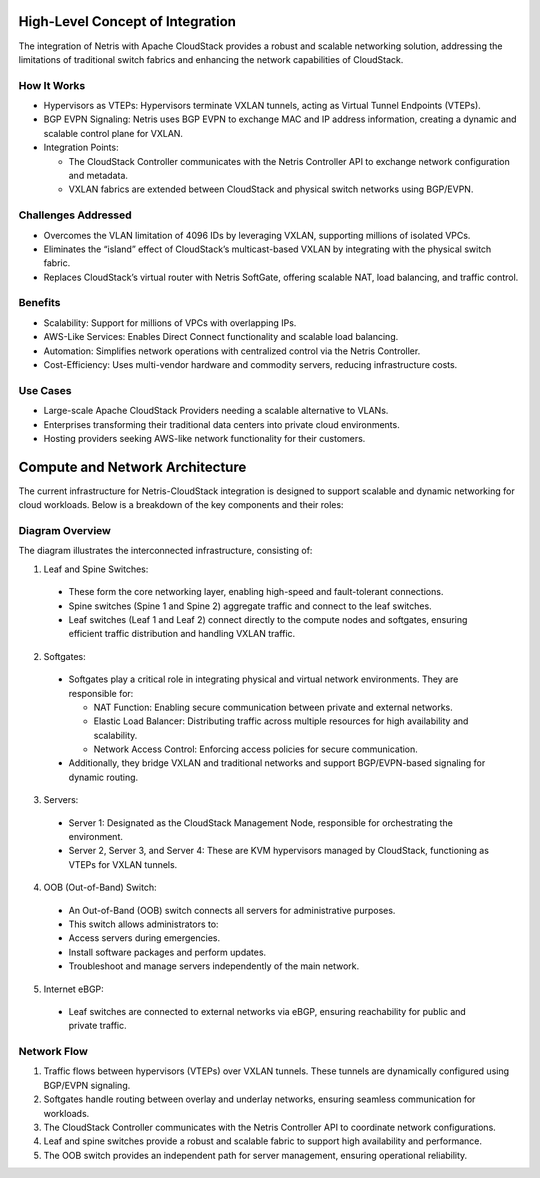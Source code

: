 .. meta::
  :description: Netris-CloudStack Integration

High-Level Concept of Integration
=================================


The integration of Netris with Apache CloudStack provides a robust and scalable networking solution, addressing the limitations of traditional switch fabrics and enhancing the network capabilities of CloudStack.

How It Works
------------

* Hypervisors as VTEPs: Hypervisors terminate VXLAN tunnels, acting as Virtual Tunnel Endpoints (VTEPs).
* BGP EVPN Signaling: Netris uses BGP EVPN to exchange MAC and IP address information, creating a dynamic and scalable control plane for VXLAN.
* Integration Points:

  * The CloudStack Controller communicates with the Netris Controller API to exchange network configuration and metadata.
  * VXLAN fabrics are extended between CloudStack and physical switch networks using BGP/EVPN.


Challenges Addressed
--------------------

* Overcomes the VLAN limitation of 4096 IDs by leveraging VXLAN, supporting millions of isolated VPCs.
* Eliminates the “island” effect of CloudStack’s multicast-based VXLAN by integrating with the physical switch fabric.
* Replaces CloudStack’s virtual router with Netris SoftGate, offering scalable NAT, load balancing, and traffic control.


Benefits
--------

* Scalability: Support for millions of VPCs with overlapping IPs.
* AWS-Like Services: Enables Direct Connect functionality and scalable load balancing.
* Automation: Simplifies network operations with centralized control via the Netris Controller.
* Cost-Efficiency: Uses multi-vendor hardware and commodity servers, reducing infrastructure costs.

Use Cases
---------

* Large-scale Apache CloudStack Providers needing a scalable alternative to VLANs.
* Enterprises transforming their traditional data centers into private cloud environments.
* Hosting providers seeking AWS-like network functionality for their customers.

.. image:: images/acs-infra-diagram.png
  :align: center


Compute and Network Architecture
================================

The current infrastructure for Netris-CloudStack integration is designed to support scalable and dynamic networking for cloud workloads. Below is a breakdown of the key components and their roles:

Diagram Overview
----------------

The diagram illustrates the interconnected infrastructure, consisting of:

1. Leaf and Spine Switches:

  * These form the core networking layer, enabling high-speed and fault-tolerant connections.
  * Spine switches (Spine 1 and Spine 2) aggregate traffic and connect to the leaf switches.
  * Leaf switches (Leaf 1 and Leaf 2) connect directly to the compute nodes and softgates, ensuring efficient traffic distribution and handling VXLAN traffic.

2. Softgates:

  * Softgates play a critical role in integrating physical and virtual network environments. They are responsible for:
  
    * NAT Function: Enabling secure communication between private and external networks.
    * Elastic Load Balancer: Distributing traffic across multiple resources for high availability and scalability.
    * Network Access Control: Enforcing access policies for secure communication.
  
  * Additionally, they bridge VXLAN and traditional networks and support BGP/EVPN-based signaling for dynamic routing.

3. Servers:

  * Server 1: Designated as the CloudStack Management Node, responsible for orchestrating the environment.
  * Server 2, Server 3, and Server 4: These are KVM hypervisors managed by CloudStack, functioning as VTEPs for VXLAN tunnels.

4. OOB (Out-of-Band) Switch:

  * An Out-of-Band (OOB) switch connects all servers for administrative purposes.
  * This switch allows administrators to:
  * Access servers during emergencies.
  * Install software packages and perform updates.
  * Troubleshoot and manage servers independently of the main network.

5. Internet eBGP:

  * Leaf switches are connected to external networks via eBGP, ensuring reachability for public and private traffic.


Network Flow
------------
#. Traffic flows between hypervisors (VTEPs) over VXLAN tunnels. These tunnels are dynamically configured using BGP/EVPN signaling.
#. Softgates handle routing between overlay and underlay networks, ensuring seamless communication for workloads.
#. The CloudStack Controller communicates with the Netris Controller API to coordinate network configurations.
#. Leaf and spine switches provide a robust and scalable fabric to support high availability and performance.
#. The OOB switch provides an independent path for server management, ensuring operational reliability.
